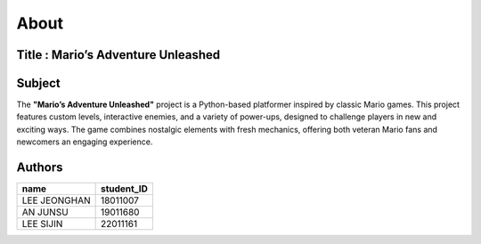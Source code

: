 About
----



Title : Mario’s Adventure Unleashed
=======



Subject
=======
The **"Mario’s Adventure Unleashed"** project is a Python-based platformer inspired by classic Mario games. This project features custom levels, interactive enemies, and a variety of power-ups, designed to challenge players in new and exciting ways. The game combines nostalgic elements with fresh mechanics, offering both veteran Mario fans and newcomers an engaging experience.



Authors
=======
+------------------+------------+
|       name       | student_ID |
+==================+============+
|   LEE JEONGHAN   |  18011007  |
+------------------+------------+
|     AN JUNSU     |  19011680  |
+------------------+------------+
|    LEE SIJIN     |  22011161  |
+------------------+------------+